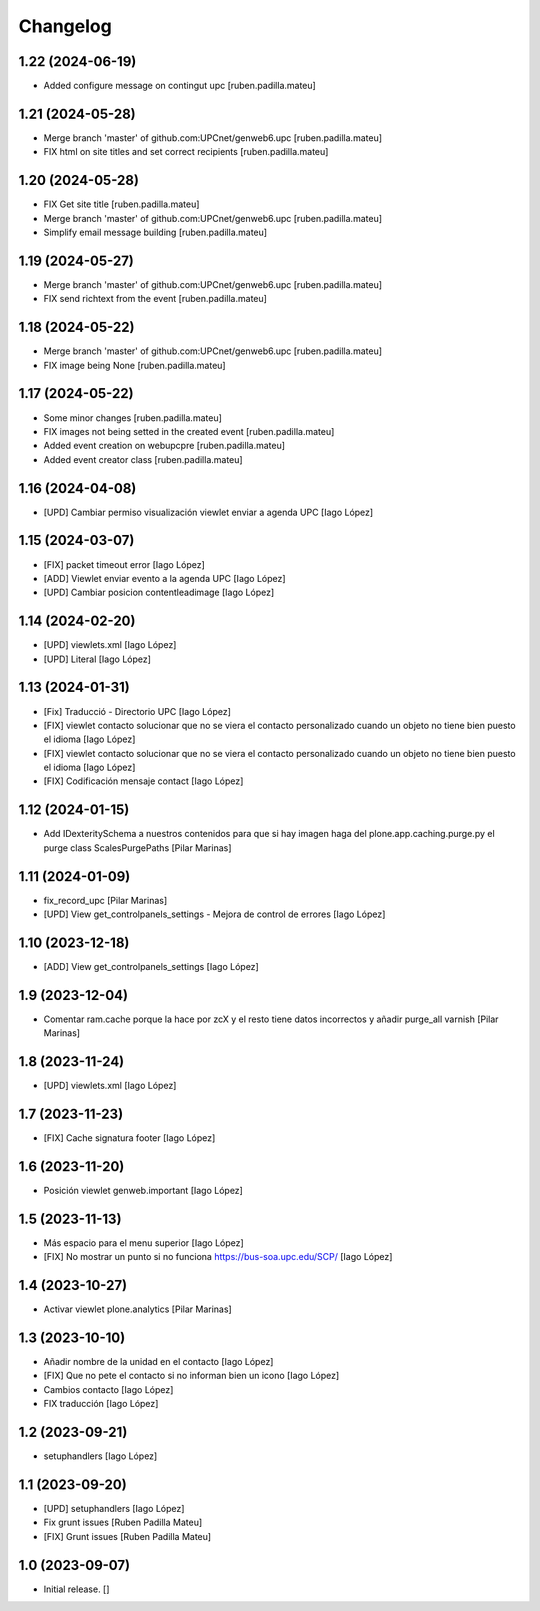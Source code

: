 Changelog
=========


1.22 (2024-06-19)
-----------------

* Added configure message on contingut upc [ruben.padilla.mateu]

1.21 (2024-05-28)
-----------------

* Merge branch 'master' of github.com:UPCnet/genweb6.upc [ruben.padilla.mateu]
* FIX html on site titles and set correct recipients [ruben.padilla.mateu]

1.20 (2024-05-28)
-----------------

* FIX Get site title [ruben.padilla.mateu]
* Merge branch 'master' of github.com:UPCnet/genweb6.upc [ruben.padilla.mateu]
* Simplify email message building [ruben.padilla.mateu]

1.19 (2024-05-27)
-----------------

* Merge branch 'master' of github.com:UPCnet/genweb6.upc [ruben.padilla.mateu]
* FIX send richtext from the event [ruben.padilla.mateu]

1.18 (2024-05-22)
-----------------

* Merge branch 'master' of github.com:UPCnet/genweb6.upc [ruben.padilla.mateu]
* FIX image being None [ruben.padilla.mateu]

1.17 (2024-05-22)
-----------------

* Some minor changes [ruben.padilla.mateu]
* FIX images not being setted in the created event [ruben.padilla.mateu]
* Added event creation on webupcpre [ruben.padilla.mateu]
* Added event creator class [ruben.padilla.mateu]

1.16 (2024-04-08)
-----------------

* [UPD] Cambiar permiso visualización viewlet enviar a agenda UPC [Iago López]

1.15 (2024-03-07)
-----------------

* [FIX] packet timeout error [Iago López]
* [ADD] Viewlet enviar evento a la agenda UPC [Iago López]
* [UPD] Cambiar posicion contentleadimage [Iago López]

1.14 (2024-02-20)
-----------------

* [UPD] viewlets.xml [Iago López]
* [UPD] Literal [Iago López]

1.13 (2024-01-31)
-----------------

* [Fix] Traducció - Directorio UPC [Iago López]
* [FIX] viewlet contacto solucionar que no se viera el contacto personalizado cuando un objeto no tiene bien puesto el idioma [Iago López]
* [FIX] viewlet contacto solucionar que no se viera el contacto personalizado cuando un objeto no tiene bien puesto el idioma [Iago López]
* [FIX] Codificación mensaje contact [Iago López]

1.12 (2024-01-15)
-----------------

* Add IDexteritySchema a nuestros contenidos para que si hay imagen haga del plone.app.caching.purge.py el purge class ScalesPurgePaths [Pilar Marinas]

1.11 (2024-01-09)
-----------------

* fix_record_upc [Pilar Marinas]
* [UPD] View get_controlpanels_settings - Mejora de control de errores [Iago López]

1.10 (2023-12-18)
-----------------

* [ADD] View get_controlpanels_settings [Iago López]

1.9 (2023-12-04)
----------------

* Comentar ram.cache porque la hace por zcX y el resto tiene datos incorrectos y añadir purge_all varnish [Pilar Marinas]

1.8 (2023-11-24)
----------------

* [UPD] viewlets.xml [Iago López]

1.7 (2023-11-23)
----------------

* [FIX] Cache signatura footer [Iago López]

1.6 (2023-11-20)
----------------

* Posición viewlet genweb.important [Iago López]

1.5 (2023-11-13)
----------------

* Más espacio para el menu superior [Iago López]
* [FIX] No mostrar un punto si no funciona https://bus-soa.upc.edu/SCP/ [Iago López]

1.4 (2023-10-27)
----------------

* Activar viewlet plone.analytics [Pilar Marinas]

1.3 (2023-10-10)
----------------

* Añadir nombre de la unidad en el contacto [Iago López]
* [FIX] Que no pete el contacto si no informan bien un icono [Iago López]
* Cambios contacto [Iago López]
* FIX traducción [Iago López]

1.2 (2023-09-21)
----------------

* setuphandlers [Iago López]

1.1 (2023-09-20)
----------------

* [UPD] setuphandlers [Iago López]
* Fix grunt issues [Ruben Padilla Mateu]
* [FIX] Grunt issues [Ruben Padilla Mateu]

1.0 (2023-09-07)
----------------

- Initial release.
  []
